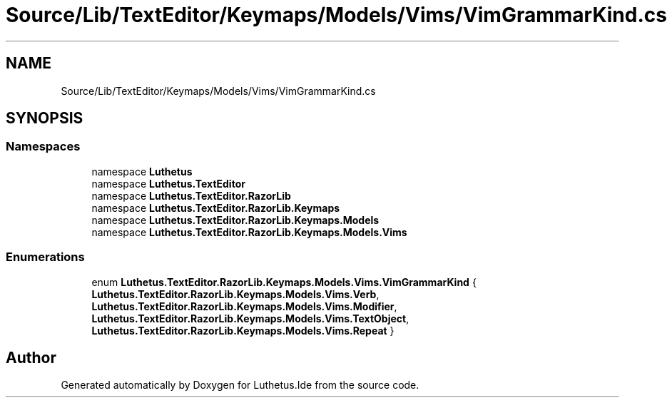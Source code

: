 .TH "Source/Lib/TextEditor/Keymaps/Models/Vims/VimGrammarKind.cs" 3 "Version 1.0.0" "Luthetus.Ide" \" -*- nroff -*-
.ad l
.nh
.SH NAME
Source/Lib/TextEditor/Keymaps/Models/Vims/VimGrammarKind.cs
.SH SYNOPSIS
.br
.PP
.SS "Namespaces"

.in +1c
.ti -1c
.RI "namespace \fBLuthetus\fP"
.br
.ti -1c
.RI "namespace \fBLuthetus\&.TextEditor\fP"
.br
.ti -1c
.RI "namespace \fBLuthetus\&.TextEditor\&.RazorLib\fP"
.br
.ti -1c
.RI "namespace \fBLuthetus\&.TextEditor\&.RazorLib\&.Keymaps\fP"
.br
.ti -1c
.RI "namespace \fBLuthetus\&.TextEditor\&.RazorLib\&.Keymaps\&.Models\fP"
.br
.ti -1c
.RI "namespace \fBLuthetus\&.TextEditor\&.RazorLib\&.Keymaps\&.Models\&.Vims\fP"
.br
.in -1c
.SS "Enumerations"

.in +1c
.ti -1c
.RI "enum \fBLuthetus\&.TextEditor\&.RazorLib\&.Keymaps\&.Models\&.Vims\&.VimGrammarKind\fP { \fBLuthetus\&.TextEditor\&.RazorLib\&.Keymaps\&.Models\&.Vims\&.Verb\fP, \fBLuthetus\&.TextEditor\&.RazorLib\&.Keymaps\&.Models\&.Vims\&.Modifier\fP, \fBLuthetus\&.TextEditor\&.RazorLib\&.Keymaps\&.Models\&.Vims\&.TextObject\fP, \fBLuthetus\&.TextEditor\&.RazorLib\&.Keymaps\&.Models\&.Vims\&.Repeat\fP }"
.br
.in -1c
.SH "Author"
.PP 
Generated automatically by Doxygen for Luthetus\&.Ide from the source code\&.
